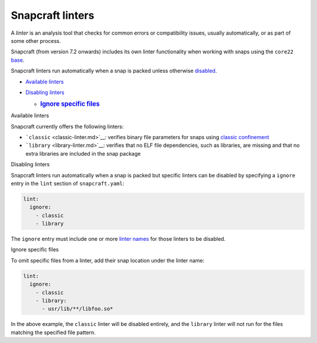 .. 32211.md

.. \_snapcraft-linters:

Snapcraft linters
=================

A *linter* is an analysis tool that checks for common errors or compatibility issues, usually automatically, or as part of some other process.

Snapcraft (from version 7.2 onwards) includes its own linter functionality when working with snaps using the ``core22`` `base <base-snaps.md>`__.

Snapcraft linters run automatically when a snap is packed unless otherwise `disabled <#snapcraft-linters-heading--disabled>`__.

-  `Available linters <#snapcraft-linters-heading--linters>`__
-  `Disabling linters <#snapcraft-linters-heading--disable>`__

   -  .. rubric:: `Ignore specific files <#snapcraft-linters-heading--disable-files>`__
         :name: ignore-specific-files

.. raw:: html

   <h2 id="snapcraft-linters-heading--linters">

Available linters

.. raw:: html

   </h2>

Snapcraft currently offers the following linters:

-  ```classic`` <classic-linter.md>`__: verifies binary file parameters for snaps using `classic confinement <snap-confinement.md>`__
-  ```library`` <library-linter.md>`__: verifies that no ELF file dependencies, such as libraries, are missing and that no extra libraries are included in the snap package

.. raw:: html

   <h2 id="snapcraft-linters-heading--disable">

Disabling linters

.. raw:: html

   </h2>

Snapcraft linters run automatically when a snap is packed but specific linters can be disabled by specifying a ``ignore`` entry in the ``lint`` section of ``snapcraft.yaml``:

.. code:: yaml

   lint:
     ignore:
       - classic
       - library

The ``ignore`` entry must include one or more `linter names <#snapcraft-linters-heading--linters>`__ for those linters to be disabled.

.. raw:: html

   <h3 id="snapcraft-linters-heading--disable-files">

Ignore specific files

.. raw:: html

   </h3>

To omit specific files from a linter, add their snap location under the linter name:

.. code:: yaml

   lint:
     ignore:
       - classic
       - library:
         - usr/lib/**/libfoo.so*

In the above example, the ``classic`` linter will be disabled entirely, and the ``library`` linter will not run for the files matching the specified file pattern.
